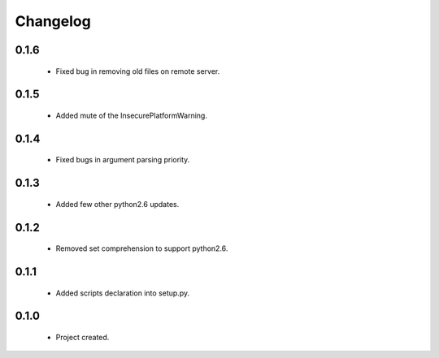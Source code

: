 Changelog
=========

0.1.6
-----
    - Fixed bug in removing old files on remote server.

0.1.5
-----
    - Added mute of the InsecurePlatformWarning.

0.1.4
-----
    - Fixed bugs in argument parsing priority.

0.1.3
-----
    - Added few other python2.6 updates.

0.1.2
-----
    - Removed set comprehension to support python2.6.

0.1.1
-----
    - Added scripts declaration into setup.py.

0.1.0
-----
    - Project created.
